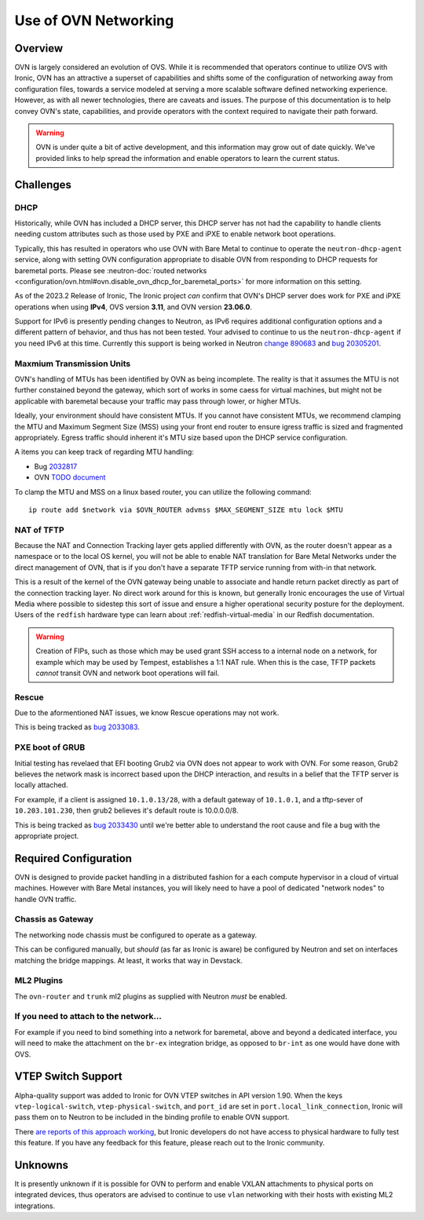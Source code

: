 =====================
Use of OVN Networking
=====================

Overview
========

OVN is largely considered an evolution of OVS. While it is recommended that
operators continue to utilize OVS with Ironic, OVN has an attractive a
superset of capabilities and shifts some of the configuration of networking
away from configuration files, towards a service modeled at serving a more
scalable software defined networking experience. However, as with all newer
technologies, there are caveats and issues. The purpose of this documentation
is to help convey OVN's state, capabilities, and provide operators with
the context required to navigate their path forward.

.. Warning:: OVN is under quite a bit of active development, and this
             information may grow out of date quickly. We've provided links
             to help spread the information and enable operators to learn
             the current status.

Challenges
==========

DHCP
----

Historically, while OVN has included a DHCP server, this DHCP server has not
had the capability to handle clients needing custom attributes such as those
used by PXE and iPXE to enable network boot operations.

Typically, this has resulted in operators who use OVN with Bare Metal to
continue to operate the ``neutron-dhcp-agent`` service, along with setting
OVN configuration appropriate to disable OVN from responding to DHCP requests
for baremetal ports. Please see
:neutron-doc:`routed networks <configuration/ovn.html#ovn.disable_ovn_dhcp_for_baremetal_ports>`
for more information on this setting.

As of the 2023.2 Release of Ironic, The Ironic project *can* confirm that
OVN's DHCP server does work for PXE and iPXE operations when using **IPv4**,
OVS version **3.11**, and OVN version **23.06.0**.

Support for IPv6 is presently pending changes to Neutron, as IPv6 requires
additional configuration options and a different pattern of behavior, and
thus has not been tested. Your advised to continue to us the
``neutron-dhcp-agent`` if you need IPv6 at this time. Currently this support
is being worked in Neutron
`change 890683 <https://review.opendev.org/c/openstack/neutron/+/890683>`_ and
`bug 20305201 <https://bugs.launchpad.net/neutron/+bug/20305201>`_.

Maxmium Transmission Units
--------------------------

OVN's handling of MTUs has been identified by OVN as being incomplete.
The reality is that it assumes the MTU is not further constained beyond
the gateway, which sort of works in some caess for virtual machines, but
might not be applicable with baremetal because your traffic may pass
through lower, or higher MTUs.

Ideally, your environment should have consistent MTUs. If you cannot have
consistent MTUs, we recommend clamping the MTU and Maximum Segment Size
(MSS) using your front end router to ensure igress traffic is sized and
fragmented appropriately. Egress traffic should inherent it's MTU size
based upon the DHCP service configuration.

A items you can keep track of regarding MTU handling:

* Bug `2032817 <https://bugs.launchpad.net/neutron/+bug/2032817>`_
* OVN `TODO document <https://github.com/ovn-org/ovn/blob/main/TODO.rst>`_

To clamp the MTU and MSS on a linux based router, you can utilize the
following command::

  ip route add $network via $OVN_ROUTER advmss $MAX_SEGMENT_SIZE mtu lock $MTU

NAT of TFTP
-----------

Because the NAT and Connection Tracking layer gets applied differently with
OVN, as the router doesn't appear as a namespace or to the local OS kernel,
you will not be able to enable NAT translation for Bare Metal Networks
under the direct management of OVN, that is if you don't have a separate
TFTP service running from with-in that network.

This is a result of the kernel of the OVN gateway being unable to associate
and handle return packet directly as part of the connection tracking layer.
No direct work around for this is known, but generally Ironic encourages the
use of Virtual Media where possible to sidestep this sort of issue and ensure
a higher operational security posture for the deployment. Users of the
``redfish`` hardware type can learn about
:ref:`redfish-virtual-media` in our Redfish documentation.

.. Warning::
   Creation of FIPs, such as those which may be used grant SSH access to
   a internal node on a network, for example which may be used by Tempest,
   establishes a 1:1 NAT rule. When this is the case, TFTP packets
   *cannot* transit OVN and network boot operations will fail.

Rescue
------

Due to the aformentioned NAT issues, we know Rescue operations may not work.

This is being tracked as `bug 2033083 <https://bugs.launchpad.net/ironic/+bug/2033083>`_.

PXE boot of GRUB
----------------

Initial testing has revelaed that EFI booting Grub2 via OVN does not appear
to work with OVN. For some reason, Grub2 believes the network mask is
incorrect based upon the DHCP interaction, and results in a belief
that the TFTP server is locally attached.

For example, if a client is assigned ``10.1.0.13/28``, with a default
gateway of ``10.1.0.1``, and a tftp-sever of ``10.203.101.230``,
then grub2 believes it's default route is 10.0.0.0/8.

This is being tracked as `bug 2033430 <https://bugs.launchpad.net/ironic/+bug/2033430>`_
until we're better able to understand the root cause and file a bug with the
appropriate project.

Required Configuration
======================

OVN is designed to provide packet handling in a distributed fashion for a
each compute hypervisor in a cloud of virtual machines. However with Bare
Metal instances, you will likely need to have a pool of dedicated
"network nodes" to handle OVN traffic.

Chassis as Gateway
------------------

The networking node chassis must be configured to operate as a gateway.

This can be configured manually, but *should* (as far as Ironic is aware) be
configured by Neutron and set on interfaces matching the bridge mappings. At
least, it works that way in Devstack.

ML2 Plugins
-----------

The ``ovn-router`` and ``trunk`` ml2 plugins as supplied with Neutron
*must* be enabled.

If you need to attach to the network...
---------------------------------------

For example if you need to bind something into a network for baremetal,
above and beyond a dedicated interface, you will need to make the attachment
on the ``br-ex`` integration bridge, as opposed to ``br-int`` as one would
have done with OVS.

VTEP Switch Support
===================

Alpha-quality support was added to Ironic for OVN VTEP switches in API version
1.90. When the keys ``vtep-logical-switch``, ``vtep-physical-switch``, and
``port_id`` are set in ``port.local_link_connection``, Ironic will pass them on
to Neutron to be included in the binding profile to enable OVN support.

There `are reports of this approach working <https://bugs.launchpad.net/ironic/+bug/2034953>`_,
but Ironic developers do not have access to physical hardware to fully test
this feature. If you have any feedback for this feature, please reach out
to the Ironic community.

Unknowns
========

It is presently unknown if it is possible for OVN to perform and enable VXLAN
attachments to physical ports on integrated devices, thus operators are advised
to continue to use ``vlan`` networking with their hosts with existing ML2
integrations.
